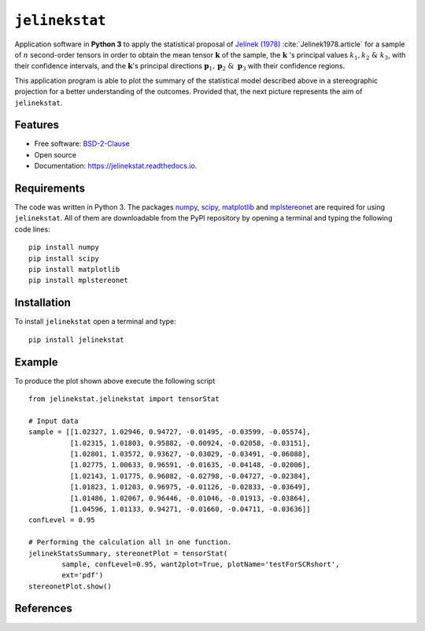 ===============
``jelinekstat``
===============


.. image:: https://img.shields.io/pypi/v/jelinekstat.svg
        :target: https://pypi.python.org/pypi/jelinekstat

.. image:: https://readthedocs.org/projects/jelinekstat/badge/?version=latest
        :target: https://jelinekstat.readthedocs.io/en/latest/?badge=latest
        :alt: Documentation Status


Application software in **Python 3** to apply the statistical proposal of
`Jelínek (1978) <https://doi.org/10.1007/BF01613632>`_ 
:cite:`Jelinek1978.article` for a sample of :math:`n` second-order tensors in
order to obtain the mean tensor :math:`\mathbf{k}` of the sample, the
:math:`\mathbf{k}` 's principal values :math:`k_1, k_2\ \& \ k_3`, with their
confidence intervals, and the :math:`\mathbf{k}`'s principal directions
:math:`\mathbf{p}_1, \mathbf{p}_2\ \&\ \mathbf{p}_3`
with their confidence regions.

This application program is able to plot the summary of the statistical model
described above in a stereographic projection for a better understanding of the
outcomes. Provided that, the next picture represents the aim of ``jelinekstat``.

.. figure:: https://rawgit.com/eamontoyaa/jelinekstat/master/docs/otherFiles/my_image.svg
        :alt: Outcome plot example

Features
--------

* Free software: `BSD-2-Clause <https://opensource.org/licenses/BSD-2-Clause>`_
* Open source
* Documentation: https://jelinekstat.readthedocs.io.


Requirements
------------

The code was written in Python 3. The packages `numpy <http://www.numpy.org/>`_,
`scipy <https://www.scipy.org/>`_, `matplotlib <https://matplotlib.org/>`_
and `mplstereonet <https://pypi.python.org/pypi/mplstereonet>`_ are
required for using ``jelinekstat``. All of them are
downloadable from the PyPI repository by opening a terminal and typing the
following code lines:


::

    pip install numpy
    pip install scipy
    pip install matplotlib
    pip install mplstereonet


Installation
------------


To install ``jelinekstat`` open a terminal and type:

::

    pip install jelinekstat


Example
-------

To produce the plot shown above execute the following script

::

    from jelinekstat.jelinekstat import tensorStat

    # Input data
    sample = [[1.02327, 1.02946, 0.94727, -0.01495, -0.03599, -0.05574],
              [1.02315, 1.01803, 0.95882, -0.00924, -0.02058, -0.03151],
              [1.02801, 1.03572, 0.93627, -0.03029, -0.03491, -0.06088],
              [1.02775, 1.00633, 0.96591, -0.01635, -0.04148, -0.02006],
              [1.02143, 1.01775, 0.96082, -0.02798, -0.04727, -0.02384],
              [1.01823, 1.01203, 0.96975, -0.01126, -0.02833, -0.03649],
              [1.01486, 1.02067, 0.96446, -0.01046, -0.01913, -0.03864],
              [1.04596, 1.01133, 0.94271, -0.01660, -0.04711, -0.03636]]
    confLevel = 0.95

    # Performing the calculation all in one function.
    jelinekStatsSummary, stereonetPlot = tensorStat(
            sample, confLevel=0.95, want2plot=True, plotName='testForSCRshort',
            ext='pdf')
    stereonetPlot.show()


References
----------
.. bibliography:: docs/otherFiles/references.bib




